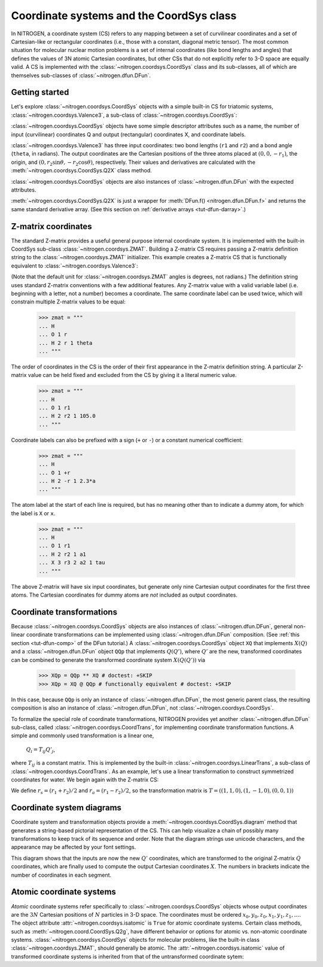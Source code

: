 ..  _tut-coordsys:

Coordinate systems and the CoordSys class
=========================================

In NITROGEN, a coordinate system (CS) refers to any mapping between a set of curvilinear
coordinates and a set of Cartesian-like or rectangular coordinates (i.e., 
those with a constant, diagonal metric tensor). The most common situation for
molecular nuclear motion problems is a set of internal coordinates (like bond
lengths and angles) that defines the values of 3N atomic Cartesian coordinates,
but other CSs that do not explicitly refer to 3-D space are equally
valid. A CS is implemented with the :class:`~nitrogen.coordsys.CoordSys`
class and its sub-classes, all of which are themselves
sub-classes of :class:`~nitrogen.dfun.DFun`. 


Getting started
---------------

Let's explore :class:`~nitrogen.coordsys.CoordSys` objects with a simple
built-in CS for triatomic systems, :class:`~nitrogen.coordsys.Valence3`, 
a sub-class of :class:`~nitrogen.coordsys.CoordSys`:

..  doctest:: example-coordsys-1
    
    >>> import nitrogen as n2
    >>> cs = n2.coordsys.Valence3() 
    >>> isinstance(cs, n2.coordsys.CoordSys)
    True 

:class:`~nitrogen.coordsys.CoordSys` objects have some simple descriptor
attributes such as a name, the number of input (curvilinear) coordinates Q 
and output (rectangular) coordinates X, and coordinate labels.

..  doctest:: example-coordsys-1
    
    >>> cs.name
    'Triatomic valence'
    >>> cs.nQ, cs.nX
    (3, 9)
    >>> cs.Qstr
    ['r1', 'r2', 'theta']
    >>> cs.Xstr
    ['x0', 'y0', 'z0', 'x1', 'y1', 'z1', 'x2', 'y2', 'z2']

:class:`~nitrogen.coordsys.Valence3` has three input coordinates: two bond 
lengths (``r1`` and ``r2``) and a bond angle (``theta``, in radians). The 
output coordinates are the Cartesian positions of the three atoms placed at
:math:`(0,0,-r_1)`, the origin, and 
:math:`(0, r_2 \sin\theta, -r_2 \cos\theta )`, respectively. 
Their values
and derivatives are calculated with the :meth:`~nitrogen.coordsys.CoordSys.Q2X`
class method.

..  doctest:: example-coordsys-1

    >>> cs.Q2X(np.array([1.0, 1.3, 2*n2.pi/3])) # deriv = 0 by default
    array([[ 0.        ,  0.        , -1.        ,  0.        ,  0.        ,
             0.        ,  0.        ,  1.12583302,  0.65      ]])
    >>> cs.Q2X(np.array([1.0, 1.3, 2*n2.pi/3]), deriv = 1)
    array([[ 0.        ,  0.        , -1.        ,  0.        ,  0.        ,
             0.        ,  0.        ,  1.12583302,  0.65      ],
           [ 0.        ,  0.        , -1.        ,  0.        ,  0.        ,
             0.        ,  0.        ,  0.        ,  0.        ],
           [ 0.        ,  0.        , -0.        ,  0.        ,  0.        ,
             0.        ,  0.        ,  0.8660254 ,  0.5       ],
           [ 0.        ,  0.        , -0.        ,  0.        ,  0.        ,
             0.        ,  0.        , -0.65      ,  1.12583302]])



:class:`~nitrogen.coordsys.CoordSys` objects are also instances of 
:class:`~nitrogen.dfun.DFun` with the expected attributes.

..  doctest:: example-coordsys-1
    
    >>> cs.nQ == cs.nx # DFun number of inputs 
    True 
    >>> cs.nX == cs.nf # DFun number of outputs 
    True 
    
:meth:`~nitrogen.coordsys.CoordSys.Q2X` is just a wrapper for 
:meth:`DFun.f() <nitrogen.dfun.DFun.f>` and returns the same standard
derivative array. (See this section on :ref:`derivative arrays <tut-dfun-darray>`.)

Z-matrix coordinates
--------------------

The standard Z-matrix provides a useful general purpose 
internal coordinate system. It is implemented with the 
built-in CoordSys sub-class :class:`~nitrogen.coordsys.ZMAT`. Building
a Z-matrix CS requires passing a Z-matrix definition string to the 
:class:`~nitrogen.coordsys.ZMAT` initializer. This example creates a Z-matrix 
CS that is functionally equivalent to :class:`~nitrogen.coordsys.Valence3`:

..  doctest:: example-coordsys-2
    
    >>> zmat = """
    ... H 
    ... O 1 r1  
    ... H 2 r2 1 theta
    ... """
    >>> cs = n2.coordsys.ZMAT(zmat)

(Note that the default unit for :class:`~nitrogen.coordsys.ZMAT`
angles is degrees, not radians.) 
The definition string uses standard Z-matrix conventions with a few 
additional features. Any Z-matrix value with a valid variable label 
(i.e. beginning with a letter, not a number) becomes a coordinate.
The same coordinate label can be used twice, which will constrain 
multiple Z-matrix values to be equal:

    >>> zmat = """
    ... H 
    ... O 1 r   
    ... H 2 r 1 theta
    ... """
    
The order of coordinates in the CS is the order of their first appearance
in the Z-matrix definition string. A particular Z-matrix value can 
be held fixed and excluded from the CS by giving it a literal numeric value.

    >>> zmat = """
    ... H 
    ... O 1 r1   
    ... H 2 r2 1 105.0
    ... """

Coordinate labels can also be prefixed with a sign (``+`` or ``-``) or 
a constant numerical coefficient:

    >>> zmat = """
    ... H 
    ... O 1 +r   
    ... H 2 -r 1 2.3*a
    ... """
    
The atom label at the start of each line is required, but has
no meaning other than to indicate a dummy atom, for which the label is ``X``
or ``x``.

    >>> zmat = """
    ... H 
    ... O 1 r1  
    ... H 2 r2 1 a1
    ... X 3 r3 2 a2 1 tau
    ... """
    
The above Z-matrix will have six input coordinates, but generate only nine
Cartesian output coordinates for the first three atoms. The Cartesian coordinates
for dummy atoms are *not* included as output coordinates.

Coordinate transformations
--------------------------

Because :class:`~nitrogen.coordsys.CoordSys` objects are also instances of
:class:`~nitrogen.dfun.DFun`, general non-linear coordinate transformations
can be implemented using :class:`~nitrogen.dfun.DFun` composition. (See :ref:`this 
section <tut-dfun-comp>` of the DFun tutorial.) A :class:`~nitrogen.coordsys.CoordSys`
object ``XQ`` that implements :math:`X(Q)` and a :class:`~nitrogen.dfun.DFun` object 
``QQp`` that implements :math:`Q(Q')`, where :math:`Q'` are the new, transformed coordinates
can be combined to generate the transformed coordinate system :math:`X(Q(Q'))` via

    >>> XQp = QQp ** XQ # doctest: +SKIP
    >>> XQp = XQ @ QQp # functionally equivalent # doctest: +SKIP

In this case, because ``QQp`` is only an instance of :class:`~nitrogen.dfun.DFun`,
the most generic parent class, the resulting composition is also an instance of
:class:`~nitrogen.dfun.DFun`, not :class:`~nitrogen.coordsys.CoordSys`.

To formalize the special role of coordinate transformations, NITROGEN provides
yet another :class:`~nitrogen.dfun.DFun` sub-class, called
:class:`~nitrogen.coordsys.CoordTrans`, for implementing coordinate transformation 
functions. A simple and commonly used transformation is a linear one,

    :math:`Q_i = T_{ij} Q'_j`,
    
where :math:`T_{ij}` is a constant matrix. This is implemented by the built-in 
:class:`~nitrogen.coordsys.LinearTrans`, a sub-class of
:class:`~nitrogen.coordsys.CoordTrans`. As an example, let's use a linear 
transformation to construct symmetrized coordinates for water. We begin again 
with the Z-matrix CS:

..  doctest:: example-coordsys-3
    
    >>> zmat = """
    ... H 
    ... O 1 r1  
    ... H 2 r2 1 theta
    ... """
    >>> cs = n2.coordsys.ZMAT(zmat) 

We define :math:`r_s = (r_1 + r_2)/2` and :math:`r_a = (r_1 - r_2)/2`, so the 
transformation matrix is :math:`T = ((1, 1, 0), (1, -1, 0), (0, 0, 1))`

..  doctest:: example-coordsys-3 

    >>> T = np.array([[1.0, 1.0, 0], [1.0, -1.0, 0], [0, 0, 1.0]])
    >>> ct = n2.coordsys.LinearTrans(T, Qpstr = ['rs', 'ra', 'theta'], name = 'sym')
    >>> cs_sym = ct ** cs 
    >>> isinstance(cs_sym, n2.coordsys.CoordSys)
    True 

Coordinate system diagrams
--------------------------

Coordinate system and transformation objects provide a 
:meth:`~nitrogen.coordsys.CoordSys.diagram` method that generates a 
string-based pictorial representation of the CS. This can help visualize
a chain of possibly many transformations to keep track of its sequence and order.
Note that the diagram strings use unicode characters, and the appearance may
be affected by your font settings.

..  doctest:: example-coordsys-3 

    >>> print(cs_sym.diagram()) # doctest: +SKIP
         │↓              ↑│        
         │Q'[3]           │        
       ╔═╧══════╗         │        
       ║        ║         │        
       ║  sym   ║         │        
       ║        ║         │        
       ╚═╤══════╝         │        
         │Q [3]           │        
         │↓              ↑│        
         │Q [3]      [9] X│        
       ╔═╪════════════════╪═╗      
       ║ │ ┌────────────┐ │ ║      
       ║ ╰─┤  Z-matrix  ├─╯ ║      
       ║   └────────────┘   ║      
       ╚════════════════════╝  

This diagram shows that the inputs are now the new :math:`Q'` coordinates,
which are transformed to the original Z-matrix :math:`Q` coordinates, which 
are finally used to compute the output Cartesian coordinates :math:`X`.
The numbers in brackets indicate the number of coordinates in each segment.

Atomic coordinate systems
-------------------------

*Atomic* coordinate systems refer specifically to :class:`~nitrogen.coordsys.CoordSys`
objects whose output coordinates are the :math:`3N` Cartesian positions of 
:math:`N` particles in 3-D space. The coordinates must be ordered
:math:`x_0, y_0, z_0, x_1, y_1, z_1, \ldots`. The object attribute 
:attr:`~nitrogen.coordsys.isatomic` is ``True`` for atomic coordinate systems.
Certain class methods, such as :meth:`~nitrogen.coord.CoordSys.Q2g`, have 
different behavior or options for atomic vs. non-atomic coordinate systems. 
:class:`~nitrogen.coordsys.CoordSys` objects for molecular problems,
like the built-in class :class:`~nitrogen.coordsys.ZMAT`, should 
generally be atomic. The :attr:`~nitrogen.coordsys.isatomic` value of
transformed coordinate systems is inherited from that of the
untransformed coordinate sytem:

..  doctest:: example-coordsys-3 
    
    >>> cs.isatomic # instance of ZMAT
    True
    >>> cs_sym.isatomic # symmetry-transformed ZMAT coordinates
    True


